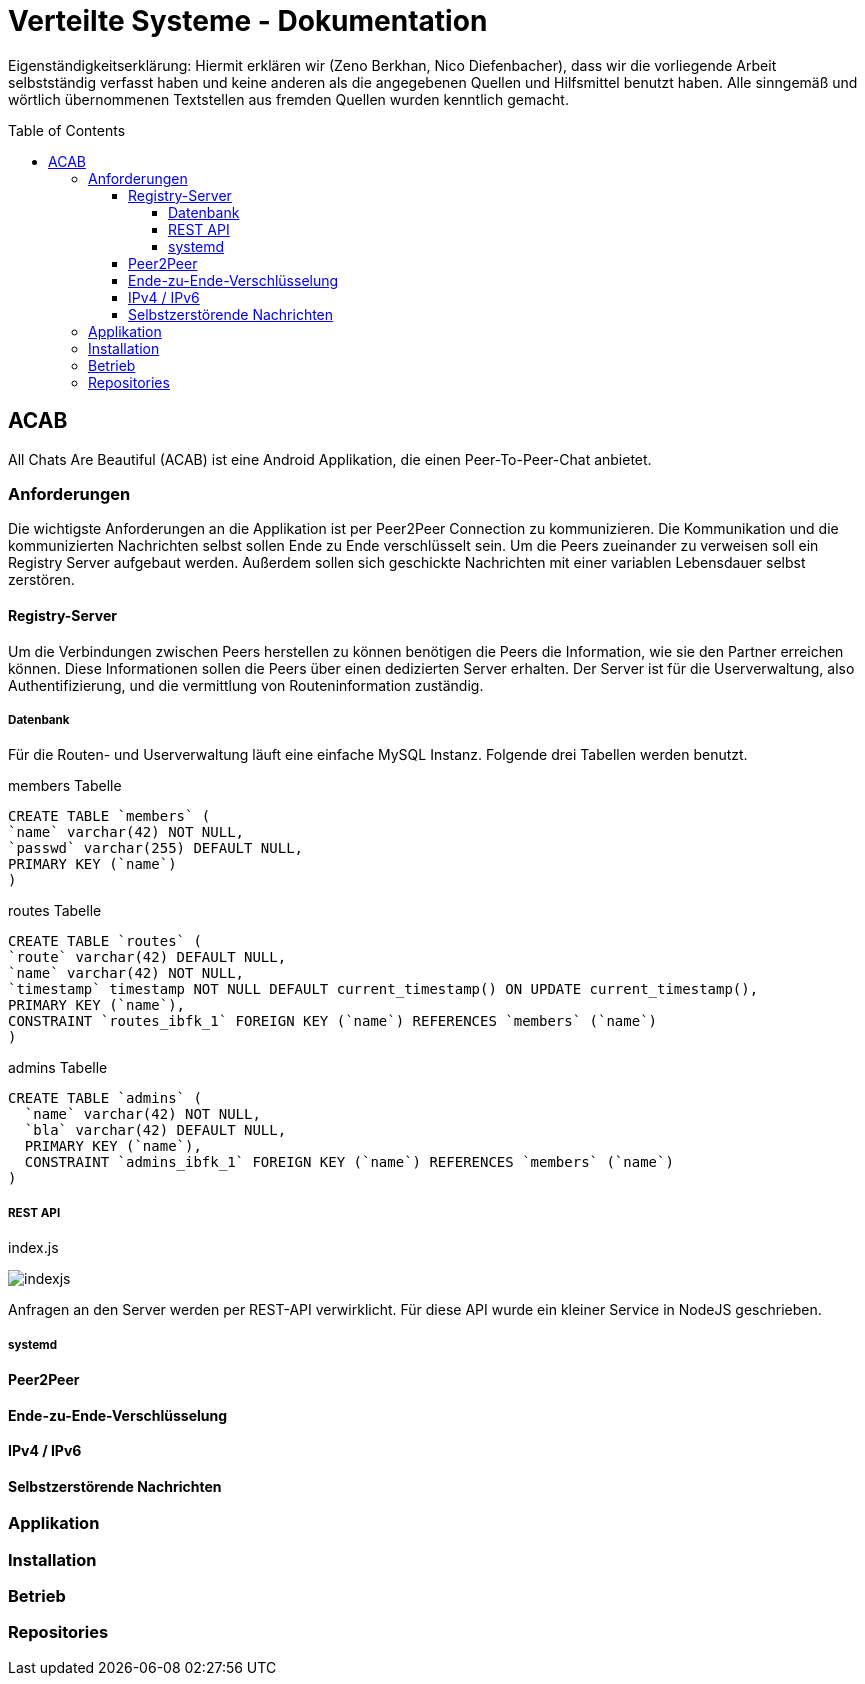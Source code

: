 = Verteilte Systeme - Dokumentation
:toc:
:toc-placement: preamble
:toclevels: 5

// attributes
:acab: https://github.com/zeno420/ACAB
:acab-reg: https://github.com/zeno420/ACAB-Registry
:scsh: {acab}/doc/screenshots

Eigenständigkeitserklärung: Hiermit erklären wir (Zeno Berkhan, Nico Diefenbacher), dass wir die vorliegende Arbeit selbstständig verfasst haben und keine anderen als die angegebenen Quellen und Hilfsmittel benutzt haben.
Alle sinngemäß und wörtlich übernommenen Textstellen aus fremden Quellen wurden kenntlich gemacht.

== ACAB

All Chats Are Beautiful (ACAB) ist eine Android Applikation, die einen Peer-To-Peer-Chat anbietet.

//TODO Beschreibung
//TODO lizenz :  wget -O COPYING https://www.gnu.org/licenses/gpl-3.0.txt || wget -o gpl.txt https://www.gnu.org/licenses/gpl-3.0.txt

=== Anforderungen

Die wichtigste Anforderungen an die Applikation ist per Peer2Peer Connection zu kommunizieren.
Die Kommunikation und die kommunizierten Nachrichten selbst sollen Ende zu Ende verschlüsselt sein.
Um die Peers zueinander zu verweisen soll ein Registry Server aufgebaut werden.
Außerdem sollen sich geschickte Nachrichten mit einer variablen Lebensdauer selbst zerstören.

//TODO 8 - 21h je person

==== Registry-Server
//TODO link zu repo

Um die Verbindungen zwischen Peers herstellen zu können benötigen die Peers die Information, wie sie den Partner erreichen können.
Diese Informationen sollen die Peers über einen dedizierten Server erhalten.
Der Server ist für die Userverwaltung, also Authentifizierung, und die vermittlung von Routeninformation zuständig.

===== Datenbank
//TODO datenbankschema

Für die Routen- und Userverwaltung läuft eine einfache MySQL Instanz.
Folgende drei Tabellen werden benutzt.

.members Tabelle
[source,sql]
CREATE TABLE `members` (
`name` varchar(42) NOT NULL,
`passwd` varchar(255) DEFAULT NULL,
PRIMARY KEY (`name`)
)

.routes Tabelle
[source,sql]
CREATE TABLE `routes` (
`route` varchar(42) DEFAULT NULL,
`name` varchar(42) NOT NULL,
`timestamp` timestamp NOT NULL DEFAULT current_timestamp() ON UPDATE current_timestamp(),
PRIMARY KEY (`name`),
CONSTRAINT `routes_ibfk_1` FOREIGN KEY (`name`) REFERENCES `members` (`name`)
)

.admins Tabelle
[source,sql]
CREATE TABLE `admins` (
  `name` varchar(42) NOT NULL,
  `bla` varchar(42) DEFAULT NULL,
  PRIMARY KEY (`name`),
  CONSTRAINT `admins_ibfk_1` FOREIGN KEY (`name`) REFERENCES `members` (`name`)
)

===== REST API
//TODO nginx reverse proxy ssl

.index.js
image:{scsh}/indexjs.png[]

//TODO javascript

Anfragen an den Server werden per REST-API verwirklicht. Für diese API wurde ein kleiner Service in NodeJS geschrieben.


//TODO rest api doku

===== systemd
//TODO systemd service

==== Peer2Peer

//TODO Peer-To-Peer Nachrichtenaustausch

==== Ende-zu-Ende-Verschlüsselung

//TODO eigene ca nötig bei p2p
//TODO ohne verschlüsselung poc


==== IPv4 / IPv6

//TODO nur internes netz möglich stand jz
//TODO für ipv4 ipv6 gemischt und öffenltiche netze turn server impementieren

==== Selbstzerstörende Nachrichten

//TODO sender username + secondsAvailable vor nachrichten text hängen
//TODO lösch logik in app bei client, zeit startet nach anklicken der nachricht

=== Applikation
//TODO nachricht senden, zeit wählen
//TODO nachricht ansehen, zerstören
//TODO route refreshen von client
//TODO wenn route zu alt beim senden -> nicht erreichbar

=== Installation

//TODO

=== Betrieb

//TODO

=== Repositories

//TODO